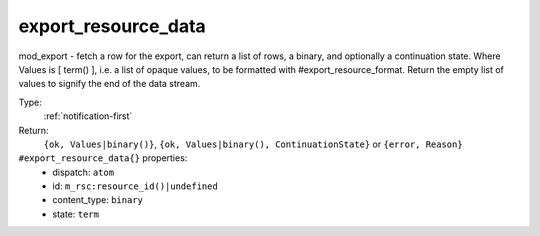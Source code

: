 .. _export_resource_data:

export_resource_data
^^^^^^^^^^^^^^^^^^^^

mod_export - fetch a row for the export, can return a list of rows, a binary, and optionally a continuation state. 
Where Values is [ term() ], i.e. a list of opaque values, to be formatted with #export_resource_format. 
Return the empty list of values to signify the end of the data stream. 


Type: 
    :ref:`notification-first`

Return: 
    ``{ok, Values|binary()}``, ``{ok, Values|binary(), ContinuationState}`` or ``{error, Reason}``

``#export_resource_data{}`` properties:
    - dispatch: ``atom``
    - id: ``m_rsc:resource_id()|undefined``
    - content_type: ``binary``
    - state: ``term``
